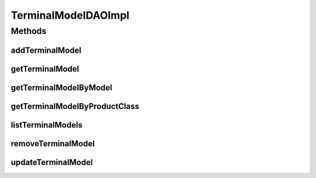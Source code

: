 .. java:import:: java.util List

.. java:import:: org.apache.log4j Logger

.. java:import:: org.hibernate.criterion Restrictions

.. java:import:: org.springframework.stereotype Repository

.. java:import:: com.ncr ATMMonitoring.pojo.TerminalModel

TerminalModelDAOImpl
====================

.. java:package:: com.ncr.ATMMonitoring.dao
   :noindex:

.. java:type:: @Repository public class TerminalModelDAOImpl extends AbstractGenericDAO<TerminalModel> implements TerminalModelDAO

   The Class TerminalModelDAOImpl. Default implementation of TerminalModelDAO.

   :author: Jorge López Fernández (lopez.fernandez.jorge@gmail.com)

Methods
-------
addTerminalModel
^^^^^^^^^^^^^^^^

.. java:method:: @Override public void addTerminalModel(TerminalModel terminalModel)
   :outertype: TerminalModelDAOImpl

getTerminalModel
^^^^^^^^^^^^^^^^

.. java:method:: @Override public TerminalModel getTerminalModel(Integer id)
   :outertype: TerminalModelDAOImpl

getTerminalModelByModel
^^^^^^^^^^^^^^^^^^^^^^^

.. java:method:: @Override public TerminalModel getTerminalModelByModel(String model)
   :outertype: TerminalModelDAOImpl

getTerminalModelByProductClass
^^^^^^^^^^^^^^^^^^^^^^^^^^^^^^

.. java:method:: @Override public TerminalModel getTerminalModelByProductClass(String productClass)
   :outertype: TerminalModelDAOImpl

listTerminalModels
^^^^^^^^^^^^^^^^^^

.. java:method:: @Override public List<TerminalModel> listTerminalModels()
   :outertype: TerminalModelDAOImpl

removeTerminalModel
^^^^^^^^^^^^^^^^^^^

.. java:method:: @Override public void removeTerminalModel(Integer id)
   :outertype: TerminalModelDAOImpl

updateTerminalModel
^^^^^^^^^^^^^^^^^^^

.. java:method:: @Override public void updateTerminalModel(TerminalModel terminalModel)
   :outertype: TerminalModelDAOImpl

